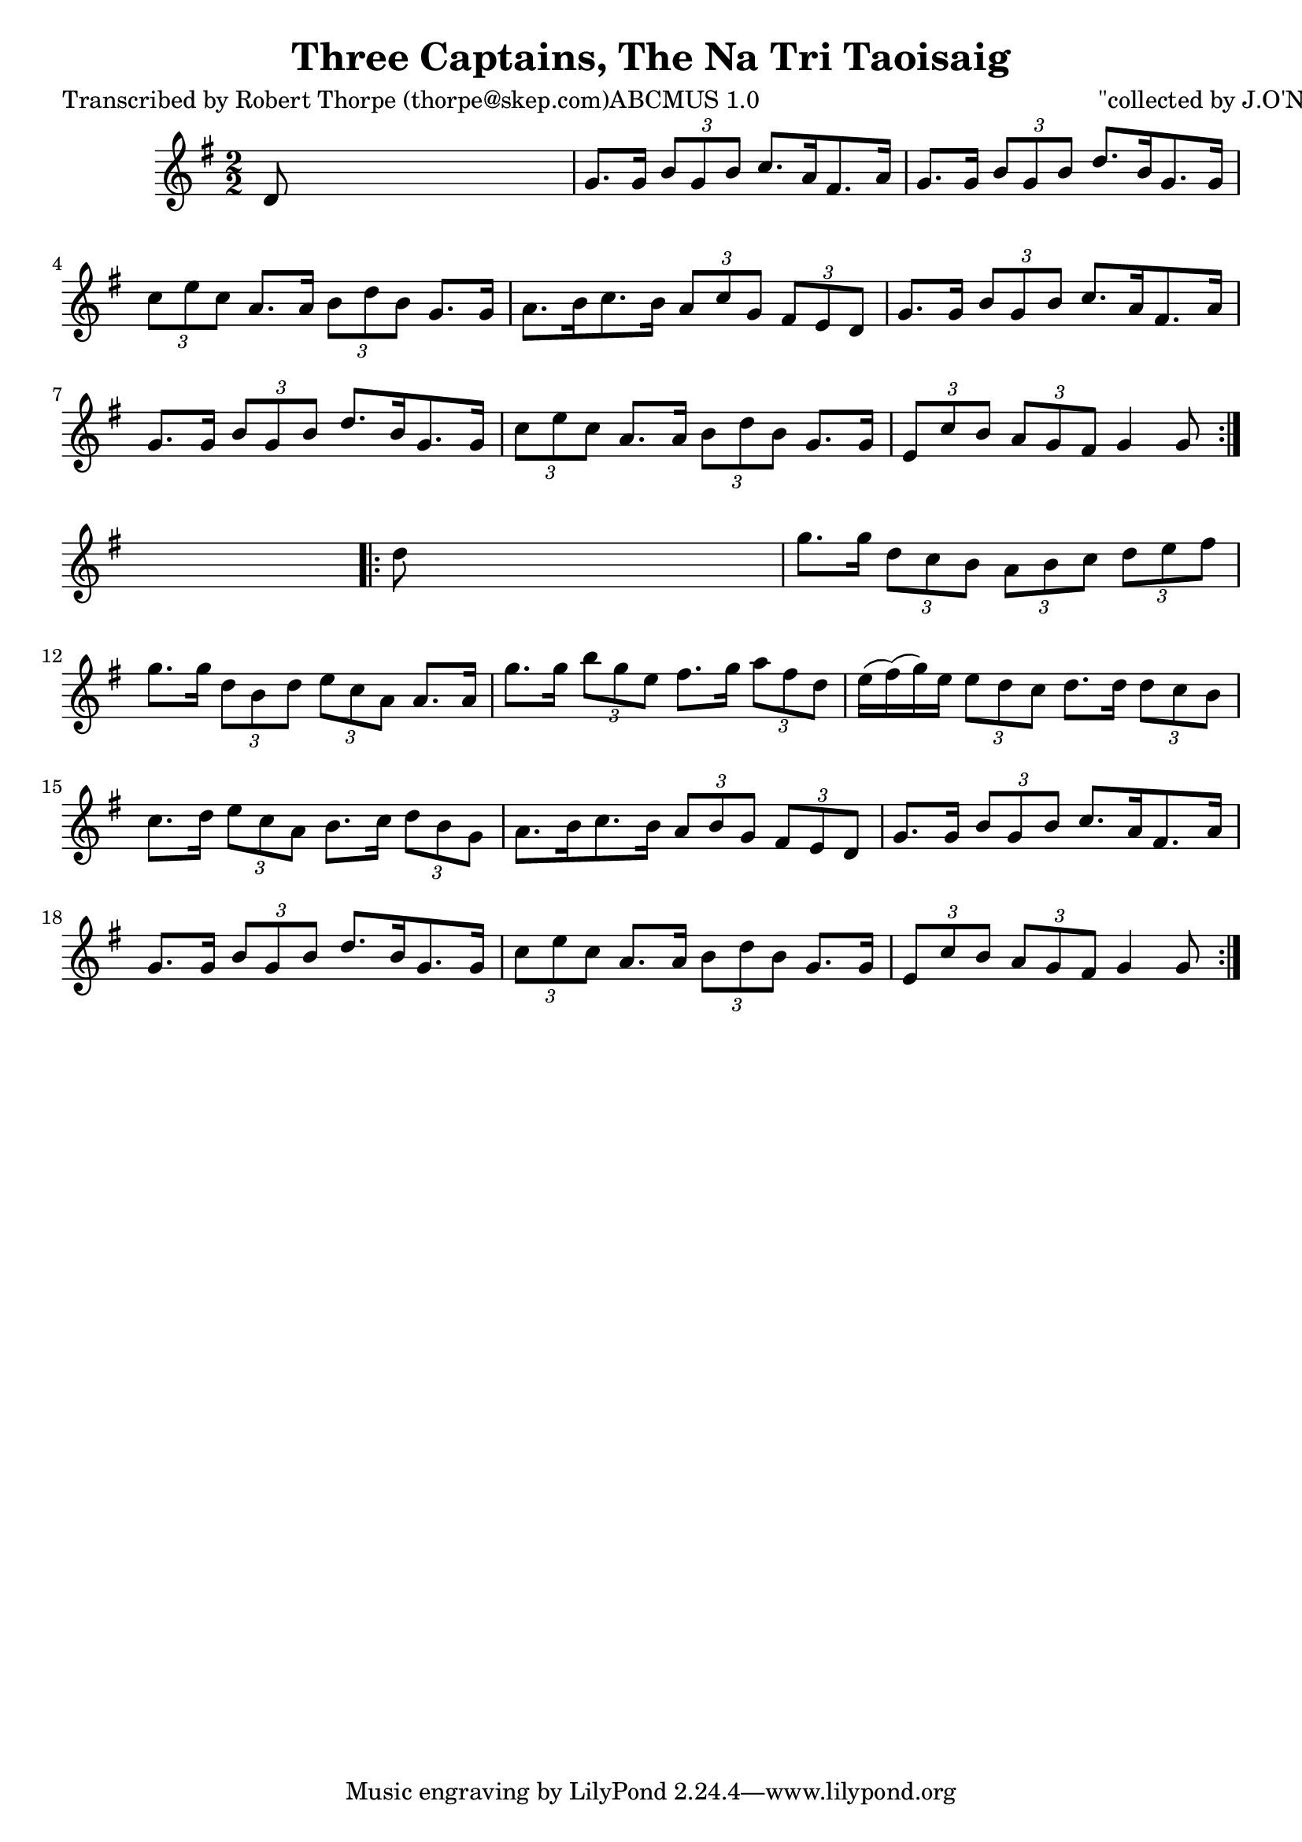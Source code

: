 
\version "2.16.2"
% automatically converted by musicxml2ly from xml/1787_rt.xml

%% additional definitions required by the score:
\language "english"


\header {
    poet = "Transcribed by Robert Thorpe (thorpe@skep.com)ABCMUS 1.0"
    encoder = "abc2xml version 63"
    encodingdate = "2015-01-25"
    composer = "\"collected by J.O'Neill\""
    title = "Three Captains, The
Na Tri Taoisaig"
    }

\layout {
    \context { \Score
        autoBeaming = ##f
        }
    }
PartPOneVoiceOne =  \relative d' {
    \repeat volta 2 {
        \key g \major \numericTimeSignature\time 2/2 | % 1
         d8 s8*7 | % 2
        g8. [ g16 ] \times 2/3 {
            b8 [ g8 b8 ] }
        c8. [ a16 fs8. a16 ] | % 3
        g8. [ g16 ] \times 2/3 {
            b8 [ g8 b8 ] }
        d8. [ b16 g8. g16 ] | % 4
        \times 2/3  {
            c8 [ e8 c8 ] }
        a8. [ a16 ] \times 2/3 {
            b8 [ d8 b8 ] }
        g8. [ g16 ] | % 5
        a8. [ b16 c8. b16 ] \times 2/3 {
            a8 [ c8 g8 ] }
        \times 2/3  {
            fs8 [ e8 d8 ] }
        | % 6
        g8. [ g16 ] \times 2/3 {
            b8 [ g8 b8 ] }
        c8. [ a16 fs8. a16 ] | % 7
        g8. [ g16 ] \times 2/3 {
            b8 [ g8 b8 ] }
        d8. [ b16 g8. g16 ] | % 8
        \times 2/3  {
            c8 [ e8 c8 ] }
        a8. [ a16 ] \times 2/3 {
            b8 [ d8 b8 ] }
        g8. [ g16 ] | % 9
        \times 2/3  {
            e8 [ c'8 b8 ] }
        \times 2/3  {
            a8 [ g8 fs8 ] }
        g4 g8 }
    s8 \repeat volta 2 {
        | \barNumberCheck #10
        d'8 s8*7 | % 11
        g8. [ g16 ] \times 2/3 {
            d8 [ c8 b8 ] }
        \times 2/3  {
            a8 [ b8 c8 ] }
        \times 2/3  {
            d8 [ e8 fs8 ] }
        | % 12
        g8. [ g16 ] \times 2/3 {
            d8 [ b8 d8 ] }
        \times 2/3  {
            e8 [ c8 a8 ] }
        a8. [ a16 ] | % 13
        g'8. [ g16 ] \times 2/3 {
            b8 [ g8 e8 ] }
        fs8. [ g16 ] \times 2/3 {
            a8 [ fs8 d8 ] }
        | % 14
        e16 ( [ fs16 ) ( g16 ) e16 ] \times 2/3 {
            e8 [ d8 c8 ] }
        d8. [ d16 ] \times 2/3 {
            d8 [ c8 b8 ] }
        | % 15
        c8. [ d16 ] \times 2/3 {
            e8 [ c8 a8 ] }
        b8. [ c16 ] \times 2/3 {
            d8 [ b8 g8 ] }
        | % 16
        a8. [ b16 c8. b16 ] \times 2/3 {
            a8 [ b8 g8 ] }
        \times 2/3  {
            fs8 [ e8 d8 ] }
        | % 17
        g8. [ g16 ] \times 2/3 {
            b8 [ g8 b8 ] }
        c8. [ a16 fs8. a16 ] | % 18
        g8. [ g16 ] \times 2/3 {
            b8 [ g8 b8 ] }
        d8. [ b16 g8. g16 ] | % 19
        \times 2/3  {
            c8 [ e8 c8 ] }
        a8. [ a16 ] \times 2/3 {
            b8 [ d8 b8 ] }
        g8. [ g16 ] | \barNumberCheck #20
        \times 2/3  {
            e8 [ c'8 b8 ] }
        \times 2/3  {
            a8 [ g8 fs8 ] }
        g4 g8 }
    }


% The score definition
\score {
    <<
        \new Staff <<
            \context Staff << 
                \context Voice = "PartPOneVoiceOne" { \PartPOneVoiceOne }
                >>
            >>
        
        >>
    \layout {}
    % To create MIDI output, uncomment the following line:
    %  \midi {}
    }

